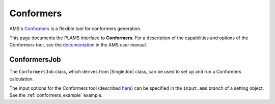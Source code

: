 .. _conformers_interface:

Conformers
==========

AMS's `Conformers <../../AMS/Utilities/Conformers.html>`_ is a flexible tool for conformers generation.

This page documents the PLAMS interface to **Conformers**. For a description of the capabilities and options of the Conformers tool, see the `documentation <../../AMS/Utilities/Conformers.html>`_ in the AMS user manual.

.. seealso::

   The :ref:`conformers generation example <conformers_example>` in the :ref:`examples` section of the PLAMS manual.

ConformersJob
-------------

The ``ConformersJob`` class, which derives from |SingleJob| class, can be used to set up and run a Conformers calculation.

The input options for the Conformers tool (described `here <../../AMS/Utilities/Conformers.html>`_) can be specified in the ``input.ams`` branch of a setting object. See the :ref:`conformers_example` example.

.. autoclass :: scm.conformers.ConformersJob

.. autoclass :: scm.conformers.ConformersResults
